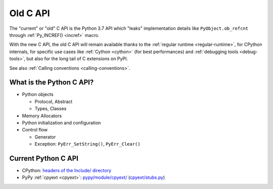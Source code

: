 .. _old-c-api:

+++++++++
Old C API
+++++++++

The "current" or "old" C API is the Python 3.7 API which "leaks" implementation
details like ``PyObject.ob_refcnt`` through :ref:`Py_INCREF() <incref>` macro.

With the new C API, the old C API will remain available thanks to the
:ref:`regular runtime <regular-runtime>`, for CPython internals, for specific
use cases like :ref:`Cython <cython>` (for best performances) and
:ref:`debugging tools <debug-tools>`, but also for the long tail of C
extensions on PyPI.

See also :ref:`Calling conventions <calling-conventions>`.

What is the Python C API?
=========================

* Python objects

  * Protocol, Abstract
  * Types, Classes

* Memory Allocators
* Python initialization and configuration
* Control flow

  * Generator
  * Exception: ``PyErr_SetString()``, ``PyErr_Clear()``

Current Python C API
====================

* CPython:
  `headers of the Include/ directory
  <https://github.com/python/cpython/tree/master/Include>`_
* PyPy :ref:`cpyext <cpyext>`:
  `pypy/module/cpyext/
  <https://bitbucket.org/pypy/pypy/src/default/pypy/module/cpyext/>`_
  (`cpyext/stubs.py
  <https://bitbucket.org/pypy/pypy/src/default/pypy/module/cpyext/stubs.py>`_)
